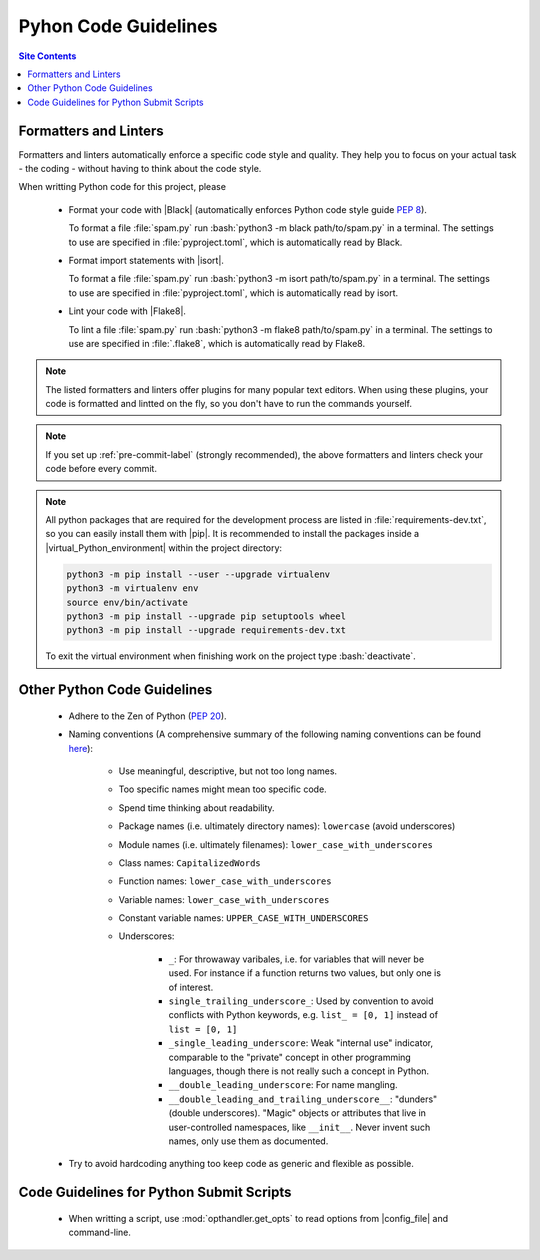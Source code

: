.. _code-guide-py-label:

Pyhon Code Guidelines
=====================

.. contents:: Site Contents
    :depth: 2
    :local:


Formatters and Linters
----------------------

Formatters and linters automatically enforce a specific code style and
quality.  They help you to focus on your actual task - the coding -
without having to think about the code style.

When writting Python code for this project, please

    * Format your code with |Black| (automatically enforces Python code
      style guide :pep:`8`).

      To format a file :file:`spam.py` run
      :bash:`python3 -m black path/to/spam.py` in a terminal.  The
      settings to use are specified in :file:`pyproject.toml`, which is
      automatically read by Black.

    * Format import statements with |isort|.

      To format a file :file:`spam.py` run
      :bash:`python3 -m isort path/to/spam.py` in a terminal.  The
      settings to use are specified in :file:`pyproject.toml`, which is
      automatically read by isort.

    * Lint your code with |Flake8|.

      To lint a file :file:`spam.py` run
      :bash:`python3 -m flake8 path/to/spam.py` in a terminal.  The
      settings to use are specified in :file:`.flake8`, which is
      automatically read by Flake8.

.. note::

    The listed formatters and linters offer plugins for many popular
    text editors.  When using these plugins, your code is formatted and
    lintted on the fly, so you don't have to run the commands yourself.

.. note::

    If you set up :ref:`pre-commit-label` (strongly recommended), the
    above formatters and linters check your code before every commit.

.. note::

    All python packages that are required for the development process
    are listed in :file:`requirements-dev.txt`, so you can easily
    install them with |pip|.  It is recommended to install the packages
    inside a |virtual_Python_environment| within the project directory:

    .. code-block:: bash

        python3 -m pip install --user --upgrade virtualenv
        python3 -m virtualenv env
        source env/bin/activate
        python3 -m pip install --upgrade pip setuptools wheel
        python3 -m pip install --upgrade requirements-dev.txt

    To exit the virtual environment when finishing work on the project
    type :bash:`deactivate`.


Other Python Code Guidelines
----------------------------

    * Adhere to the Zen of Python (:pep:`20`).

    * Naming conventions (A comprehensive summary of the following
      naming conventions can be found
      `here <https://github.com/naming-convention/naming-convention-guides/tree/master/python>`_):

        - Use meaningful, descriptive, but not too long names.
        - Too specific names might mean too specific code.
        - Spend time thinking about readability.
        - Package names (i.e. ultimately directory names): ``lowercase``
          (avoid underscores)
        - Module names (i.e. ultimately filenames):
          ``lower_case_with_underscores``
        - Class names: ``CapitalizedWords``
        - Function names: ``lower_case_with_underscores``
        - Variable names: ``lower_case_with_underscores``
        - Constant variable names: ``UPPER_CASE_WITH_UNDERSCORES``
        - Underscores:

            + ``_``: For throwaway varibales, i.e. for variables that
              will never be used.  For instance if a function returns
              two values, but only one is of interest.
            + ``single_trailing_underscore_``: Used by convention to
              avoid conflicts with Python keywords, e.g.
              ``list_ = [0, 1]`` instead of ``list = [0, 1]``
            + ``_single_leading_underscore``: Weak "internal use"
              indicator, comparable to the "private" concept in other
              programming languages, though there is not really such a
              concept in Python.
            + ``__double_leading_underscore``: For name mangling.
            + ``__double_leading_and_trailing_underscore__``: "dunders"
              (double underscores).  "Magic" objects or attributes that
              live in user-controlled namespaces, like ``__init__``.
              Never invent such names, only use them as documented.

    * Try to avoid hardcoding anything too keep code as generic and
      flexible as possible.


Code Guidelines for Python Submit Scripts
-----------------------------------------

    * When writting a script, use :mod:`opthandler.get_opts` to read
      options from |config_file| and command-line.
